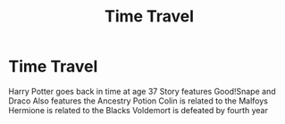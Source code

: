#+TITLE: Time Travel

* Time Travel
:PROPERTIES:
:Author: Al-Abaas
:Score: 1
:DateUnix: 1586010517.0
:DateShort: 2020-Apr-04
:FlairText: What's That Fic?
:END:
Harry Potter goes back in time at age 37 Story features Good!Snape and Draco Also features the Ancestry Potion Colin is related to the Malfoys Hermione is related to the Blacks Voldemort is defeated by fourth year


